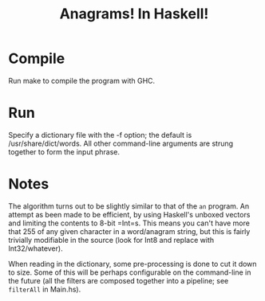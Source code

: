 #+title: Anagrams! In Haskell!

* Compile

Run make to compile the program with GHC.

* Run

Specify a dictionary file with the -f option; the default is
/usr/share/dict/words. All other command-line arguments are strung
together to form the input phrase.

* Notes

The algorithm turns out to be slightly similar to that of the =an=
program. An attempt as been made to be efficient, by using Haskell's
unboxed vectors and limiting the contents to 8-bit =Int=s. This means
you can't have more that 255 of any given character in a word/anagram
string, but this is fairly trivially modifiable in the source (look
for Int8 and replace with Int32/whatever).

When reading in the dictionary, some pre-processing is done to cut it
down to size. Some of this will be perhaps configurable on the
command-line in the future (all the filters are composed together into
a pipeline; see =filterAll= in Main.hs).


